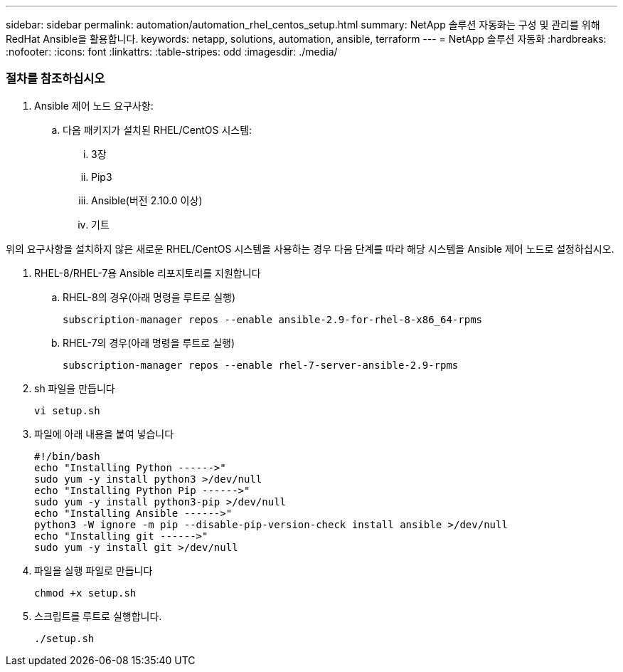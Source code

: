 ---
sidebar: sidebar 
permalink: automation/automation_rhel_centos_setup.html 
summary: NetApp 솔루션 자동화는 구성 및 관리를 위해 RedHat Ansible을 활용합니다. 
keywords: netapp, solutions, automation, ansible, terraform 
---
= NetApp 솔루션 자동화
:hardbreaks:
:nofooter: 
:icons: font
:linkattrs: 
:table-stripes: odd
:imagesdir: ./media/




=== 절차를 참조하십시오

. Ansible 제어 노드 요구사항:
+
.. 다음 패키지가 설치된 RHEL/CentOS 시스템:
+
... 3장
... Pip3
... Ansible(버전 2.10.0 이상)
... 기트






위의 요구사항을 설치하지 않은 새로운 RHEL/CentOS 시스템을 사용하는 경우 다음 단계를 따라 해당 시스템을 Ansible 제어 노드로 설정하십시오.

. RHEL-8/RHEL-7용 Ansible 리포지토리를 지원합니다
+
.. RHEL-8의 경우(아래 명령을 루트로 실행)
+
[source, cli]
----
subscription-manager repos --enable ansible-2.9-for-rhel-8-x86_64-rpms
----
.. RHEL-7의 경우(아래 명령을 루트로 실행)
+
[source, cli]
----
subscription-manager repos --enable rhel-7-server-ansible-2.9-rpms
----


. sh 파일을 만듭니다
+
[source, cli]
----
vi setup.sh
----
. 파일에 아래 내용을 붙여 넣습니다
+
[source, cli]
----
#!/bin/bash
echo "Installing Python ------>"
sudo yum -y install python3 >/dev/null
echo "Installing Python Pip ------>"
sudo yum -y install python3-pip >/dev/null
echo "Installing Ansible ------>"
python3 -W ignore -m pip --disable-pip-version-check install ansible >/dev/null
echo "Installing git ------>"
sudo yum -y install git >/dev/null
----
. 파일을 실행 파일로 만듭니다
+
[source, cli]
----
chmod +x setup.sh
----
. 스크립트를 루트로 실행합니다.
+
[source, cli]
----
./setup.sh
----

